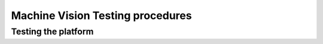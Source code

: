 Machine Vision Testing procedures
=================================


Testing the platform
--------------------



